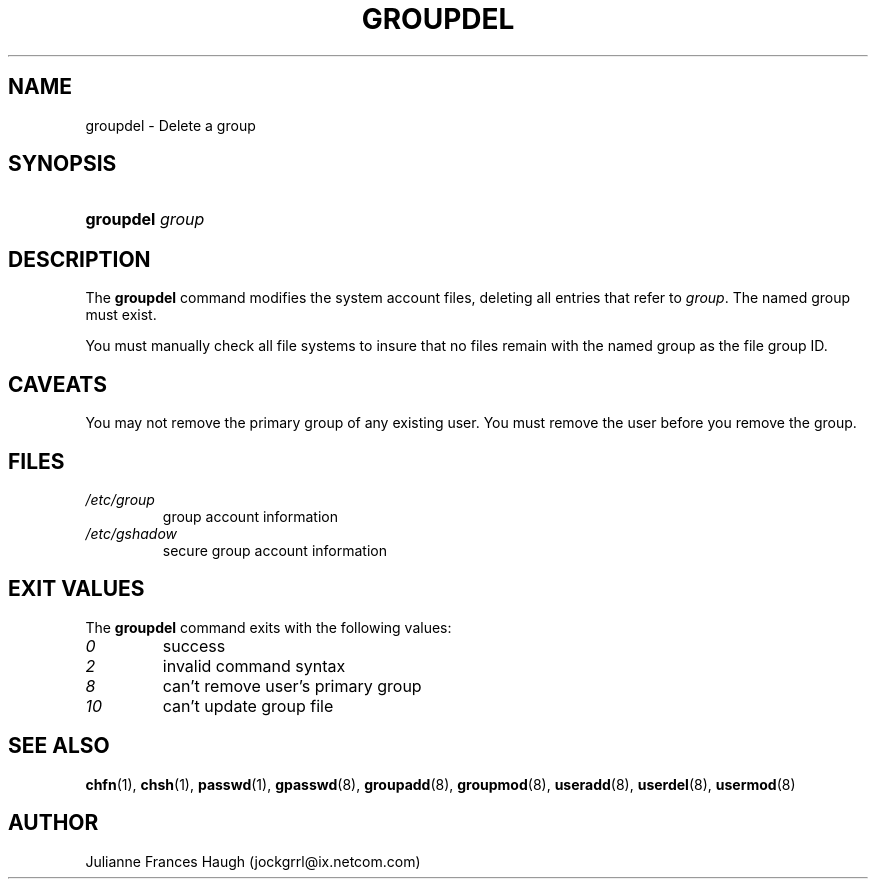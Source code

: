 .\" ** You probably do not want to edit this file directly **
.\" It was generated using the DocBook XSL Stylesheets (version 1.69.1).
.\" Instead of manually editing it, you probably should edit the DocBook XML
.\" source for it and then use the DocBook XSL Stylesheets to regenerate it.
.TH "GROUPDEL" "8" "09/20/2005" "" ""
.\" disable hyphenation
.nh
.\" disable justification (adjust text to left margin only)
.ad l
.SH "NAME"
groupdel \- Delete a group
.SH "SYNOPSIS"
.HP 9
\fBgroupdel\fR \fIgroup\fR
.SH "DESCRIPTION"
.PP
The
\fBgroupdel\fR
command modifies the system account files, deleting all entries that refer to
\fIgroup\fR. The named group must exist.
.PP
You must manually check all file systems to insure that no files remain with the named group as the file group ID.
.SH "CAVEATS"
.PP
You may not remove the primary group of any existing user. You must remove the user before you remove the group.
.SH "FILES"
.TP
\fI/etc/group\fR
group account information
.TP
\fI/etc/gshadow\fR
secure group account information
.SH "EXIT VALUES"
.PP
The
\fBgroupdel\fR
command exits with the following values:
.TP
\fI0\fR
success
.TP
\fI2\fR
invalid command syntax
.TP
\fI8\fR
can't remove user's primary group
.TP
\fI10\fR
can't update group file
.SH "SEE ALSO"
.PP
\fBchfn\fR(1),
\fBchsh\fR(1),
\fBpasswd\fR(1),
\fBgpasswd\fR(8),
\fBgroupadd\fR(8),
\fBgroupmod\fR(8),
\fBuseradd\fR(8),
\fBuserdel\fR(8),
\fBusermod\fR(8)
.SH "AUTHOR"
.PP
Julianne Frances Haugh (jockgrrl@ix.netcom.com)
